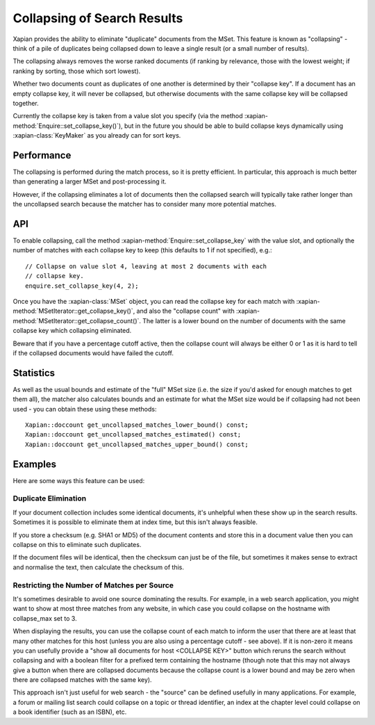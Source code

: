 .. Original content was taken from xapian-core/docs/collapsing.rst with
.. a copyright statement of:
.. Copyright (C) 2009,2011 Olly Betts

============================
Collapsing of Search Results
============================

.. todo:: Write about how to use collapsing with searches.  Discuss collapsing
          to return only a unique item for each value, and collapsing to return
          multiple.  Make clear that it simply excludes some items from the
          result set; doesn't reorder results, or guarantee to return the top N
          from each category. Also add a code example.

Xapian provides the ability to eliminate "duplicate" documents from the MSet.
This feature is known as "collapsing" - think of a pile of duplicates being
collapsed down to leave a single result (or a small number of results).

The collapsing always removes the worse ranked documents (if ranking by
relevance, those with the lowest weight; if ranking by sorting, those which
sort lowest).

Whether two documents count as duplicates of one another is determined by their
"collapse key".  If a document has an empty collapse key, it will never be
collapsed, but otherwise documents with the same collapse key will be collapsed
together.

Currently the collapse key is taken from a value slot you specify (via the
method :xapian-method:`Enquire::set_collapse_key()`), but in the future you
should be able to build collapse keys dynamically using :xapian-class:`KeyMaker`
as you already can for sort keys.

Performance
===========

The collapsing is performed during the match process, so it is pretty efficient.
In particular, this approach is much better than generating a larger MSet and
post-processing it.

However, if the collapsing eliminates a lot of documents then the collapsed
search will typically take rather longer than the uncollapsed search because
the matcher has to consider many more potential matches.

API
===

To enable collapsing, call the method :xapian-method:`Enquire::set_collapse_key`
with the value slot, and optionally the number of matches with each collapse
key to keep (this defaults to 1 if not specified), e.g.::

    // Collapse on value slot 4, leaving at most 2 documents with each
    // collapse key.
    enquire.set_collapse_key(4, 2);

Once you have the :xapian-class:`MSet` object, you can read the collapse key for
each match with :xapian-method:`MSetIterator::get_collapse_key()`, and also the
"collapse count" with :xapian-method:`MSetIterator::get_collapse_count()`.  The
latter is a lower bound on the number of documents with the same collapse key
which collapsing eliminated.

Beware that if you have a percentage cutoff active, then the collapse count
will always be either 0 or 1 as it is hard to tell if the collapsed documents
would have failed the cutoff.

Statistics
==========

As well as the usual bounds and estimate of the "full" MSet size (i.e. the
size if you'd asked for enough matches to get them all), the matcher also
calculates bounds and an estimate for what the MSet size would be if collapsing
had not been used - you can obtain these using these methods::

    Xapian::doccount get_uncollapsed_matches_lower_bound() const;
    Xapian::doccount get_uncollapsed_matches_estimated() const;
    Xapian::doccount get_uncollapsed_matches_upper_bound() const;

Examples
========

Here are some ways this feature can be used:

Duplicate Elimination
---------------------

If your document collection includes some identical documents, it's unhelpful
when these show up in the search results.  Sometimes it is possible to
eliminate them at index time, but this isn't always feasible.

If you store a checksum (e.g. SHA1 or MD5) of the document contents and store
this in a document value then you can collapse on this to eliminate such
duplicates.

If the document files will be identical, then the checksum can just be of the
file, but sometimes it makes sense to extract and normalise the text, then
calculate the checksum of this.

Restricting the Number of Matches per Source
--------------------------------------------

It's sometimes desirable to avoid one source dominating the results.  For
example, in a web search application, you might want to show at most three
matches from any website, in which case you could collapse on the hostname
with collapse_max set to 3.

When displaying the results, you can use the collapse count of each match
to inform the user that there are at least that many other matches for this
host (unless you are also using a percentage cutoff - see above).  If it is
non-zero it means you can usefully provide a "show all documents for host
<COLLAPSE KEY>" button which reruns the search without collapsing and
with a boolean filter for a prefixed term containing the hostname (though note
that this may not always give a button when there are collapsed documents
because the collapse count is a lower bound and may be zero when there are
collapsed matches with the same key).

This approach isn't just useful for web search - the "source" can be defined
usefully in many applications.  For example, a forum or mailing list search
could collapse on a topic or thread identifier, an index at the chapter level
could collapse on a book identifier (such as an ISBN), etc.

